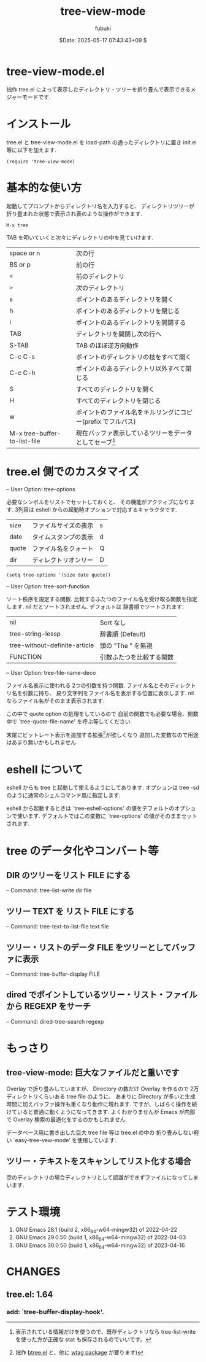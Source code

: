 #+date: $Date: 2025-05-17 07:43:43+09 $
#+title: tree-view-mode
#+author: fubuki
* tree-view-mode.el
  拙作 tree.el によって表示したディレクトリ・ツリーを折り畳んで表示できるメジャーモードです.

* インストール
  tree.el と tree-view-mode.el を load-path の通ったディレクトリに置き init.el 等に以下を加えます.

  : (require 'tree-view-mode)

* 基本的な使い方 
  起動してプロンプトからディレクトリ名を入力すると、
  ディレクトリツリーが折り畳まれた状態で表示され表のような操作ができます.

  : M-x tree

  TAB を叩いていくと次々にディレクトリの中を見ていけます.

| space or n                   | 次の行                                                                                           |
| BS or p                      | 前の行                                                                                           |
| =<=                          | 前のディレクトリ                                                                                 |
| =>=                          | 次のディレクトリ                                                                                 |
| s                            | ポイントのあるディレクトリを開く                                                                 |
| h                            | ポイントのあるディレクトリを閉じる                                                               |
| i                            | ポイントのあるディレクトリを開閉する                                                             |
| TAB                          | ディレクトリを開閉し次の行へ                                                                     |
| S-TAB                        | TAB のほぼ逆方向動作                                                                             |
| C-c C-s                      | ポイントのディレクトリの枝をすべて開く                                                           |
| C-c C-h                      | ポイントのあるディレクトリ以外すべて閉じる                                                       |
| S                            | すべてのディレクトリを開く                                                                       |
| H                            | すべてのディレクトリを閉じる                                                                     |
| w                            | ポイントのファイル名をキルリングにコピー(prefix でフルパス)                                      |
| M-x tree-buffer-to-list-file | 現在バッファ表示しているツリーをデータとしてセーブ[fn:: 表示されている情報だけを使うので、既存ディレクトリなら tree-list-write を使った方が正確な stat も保存されるのでいいです。] |

* tree.el 側でのカスタマイズ
  -- User Option: tree-options

  必要なシンボルをリストでセットしておくと、
  その機能がアクティブになります.
  3列目は eshell からの起動時オプションで対応するキャラクタです.

  | size  | ファイルサイズの表示 | s |
  | date  | タイムスタンプの表示 | d |
  | quote | ファイル名をクォート | Q |
  | dir   | ディレクトリオンリー | D |

: (setq tree-options '(size date quote))

  -- User Option: tree-sort-function
  
  ソート秩序を規定する関数.
  比較するふたつのファイル名を受け取る関数を指定します.
  nil だとソートされません.
  デフォルトは 辞書順でソートされます.
  | nil                           | Sort なし                |
  | tree-string-lessp             | 辞書順 (Default)         |
  | tree-without-definite-article | 頭の "The " を無視       |
  | FUNCTION                      | 引数ふたつを比較する関数 |
  
  -- User Option: tree-file-name-deco

  ファイル名表示に使われる 2つの引数を持つ関数.
  ファイル名とそのディレクトリ名を引数に持ち、
  戻り文字列をファイル名を表示する位置に表示します.
  nil ならファイル名がそのまま表示されます.

  この中で quote option の処理をしているので
  自前の関数でも必要な場合、関数中で `tree-quote-file-name' を呼ぶ等してください.
  
  末尾にビットレート表示を追加する拡張[fn:: 拙作 [[https://gist.github.com/s-fubuki/c782dc86f2707517850f910266a2de1e][btree.el]] と、他に [[https://github.com/s-fubuki/wtag][wtag package]] が要ります)]が欲しくなり
  追加した変数なので用途はあまり無いかもしれません.

* eshell について
  eshell からも tree と起動して使えるようにしてあります.
  オプションは tree -sd  のように通常のシェルコマンド風に指定します.

  eshell から起動するときは `tree-eshell-options' の値をデフォルトのオプションで使います.
  デフォルトではこの変数に `tree-options' の値がそのままセットされます.

* tree のデータ化やコンバート等
** DIR のツリーをリスト FILE にする
 -- Command: tree-list-write dir file

** ツリー TEXT を リスト FILE にする
 -- Command: tree-text-to-list-file text file

** ツリー・リストのデータ FILE をツリーとしてバッファに表示
 -- Command: tree-buffer-display FILE

** dired でポイントしているツリー・リスト・ファイルから REGEXP をサーチ
 -- Command: dired-tree-search regexp

* もっさり
** tree-view-mode: 巨大なファイルだと重いです
  Overlay で折り畳みしていますが、
  Directory の数だけ Overlay を作るので
  2万ディレクトリくらいある tree file のように、
  あまりに Directory が多いと生成時間に加えバッファ操作も重くなり動作に現れます.
  ですが、しばらく操作を続けていると普通に動くようになってきます.
  よくわかりませんが Emacs が内部で Overlay 検索の最適化をするのかもしれません.

  データベース用に書き出した巨大 tree file 等は tree.el の中の
  折り畳みしない軽い `easy-tree-vew-mode' を使用しています.

** ツリー・テキストをスキャンしてリスト化する場合
   空のディレクトリの場合ディレクトリとして認識ができずファイルになってしまいます.

* テスト環境
  1. GNU Emacs 28.1 (build 2, x86_64-w64-mingw32) of 2022-04-22
  1. GNU Emacs 29.0.50 (build 1, x86_64-w64-mingw32) of 2022-04-03
  1. GNU Emacs 30.0.50 (build 1, x86_64-w64-mingw32) of 2023-04-16

* CHANGES
** tree.el: 1.64
*** add: `tree-buffer-display-hook'.

# Local Variables:
# mode: org
# buffer-read-only: t
# End:
